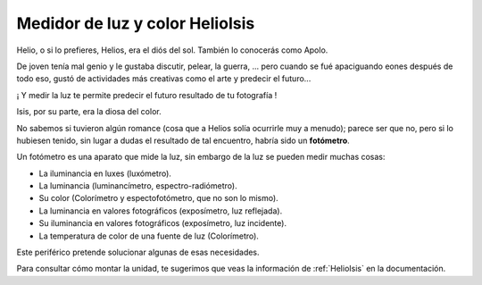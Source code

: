 .. index:: HelioIsis

Medidor de luz y color HelioIsis
================================

Helio, o si lo prefieres, Helios, era el diós del sol. También lo conocerás como Apolo.

De joven tenía mal genio y le gustaba discutir, pelear, la guerra, ... pero cuando se fué apaciguando eones después de todo eso, gustó de actividades más creativas como el arte y predecir el futuro...

¡ Y medir la luz te permite predecir el futuro resultado de tu fotografía !

Isis, por su parte, era la diosa del color.

No sabemos si tuvieron algún romance (cosa que a Helios solía ocurrirle muy a menudo); parece ser que no, pero si lo hubiesen tenido, sin lugar a dudas el resultado de tal encuentro, habría sido un **fotómetro**.

Un fotómetro es una aparato que mide la luz, sin embargo de la luz se pueden medir muchas cosas:

- La iluminancia en luxes (luxómetro).
- La luminancia (luminancímetro, espectro-radiómetro).
- Su color (Colorímetro y espectofotómetro, que no son lo mismo).
- La luminancia en valores fotográficos (exposímetro, luz reflejada).
- Su iluminancia en valores fotográficos (exposímetro, luz incidente).
- La temperatura de color de una fuente de luz (Colorímetro).


Este periférico pretende solucionar algunas de esas necesidades.

Para consultar cómo montar la unidad, te sugerimos que veas la información de :ref:`HelioIsis` en la documentación.

